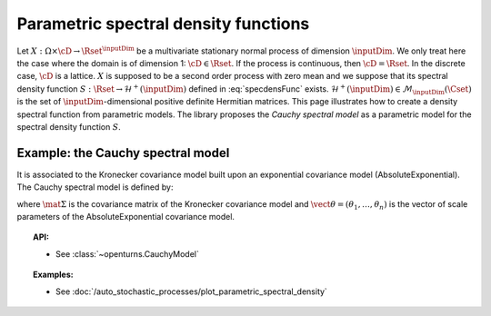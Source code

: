 .. _parametric_spectral_model:

Parametric spectral density functions
-------------------------------------

Let :math:`X: \Omega \times \cD \rightarrow \Rset^{\inputDim}` be a multivariate
stationary normal process of dimension :math:`\inputDim`. We only treat here
the case where the domain is of dimension 1: :math:`\cD \in \Rset`.
If the process is continuous, then :math:`\cD=\Rset`. In the discrete
case, :math:`\cD` is a lattice.
:math:`X` is supposed to be a second order process with zero mean and
we suppose that its spectral density function
:math:`S : \Rset \rightarrow \mathcal{H}^+(\inputDim)` defined in
:eq:`specdensFunc` exists.
:math:`\mathcal{H}^+(\inputDim) \in \mathcal{M}_{\inputDim}(\Cset)` is the set of
:math:`\inputDim`-dimensional positive definite Hermitian matrices.
This page illustrates how to create a density spectral
function from parametric models. The library proposes the *Cauchy
spectral model* as a parametric model for the spectral density
function :math:`S`.

Example: the Cauchy spectral model
~~~~~~~~~~~~~~~~~~~~~~~~~~~~~~~~~~

It is associated to the Kronecker covariance model built upon an exponential covariance model (AbsoluteExponential). The Cauchy spectral model is defined by:

.. math::
  :label: cauchyModel

    [S(f)]_{ij} = \displaystyle 2 \mat{\Sigma}_{ij}\prod_{k=1}^{n} \frac{\theta_k}{1 + (2\pi \theta_k f)^2}, \quad \forall (i,j) \leq d

where :math:`\mat{\Sigma}` is the covariance matrix of the Kronecker
covariance model and :math:`\vect{\theta} = (\theta_1, \dots, \theta_n)`
is the vector of scale parameters of the AbsoluteExponential covariance
model.

.. topic:: API:

    - See :class:`~openturns.CauchyModel`

.. topic:: Examples:

    - See :doc:`/auto_stochastic_processes/plot_parametric_spectral_density`
